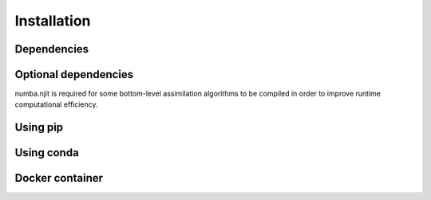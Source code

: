 Installation
============

Dependencies
------------


Optional dependencies
---------------------

numba.njit is required for some bottom-level assimilation algorithms to be compiled in order to improve runtime computational efficiency.


Using pip
---------



Using conda
-----------


Docker container
----------------

